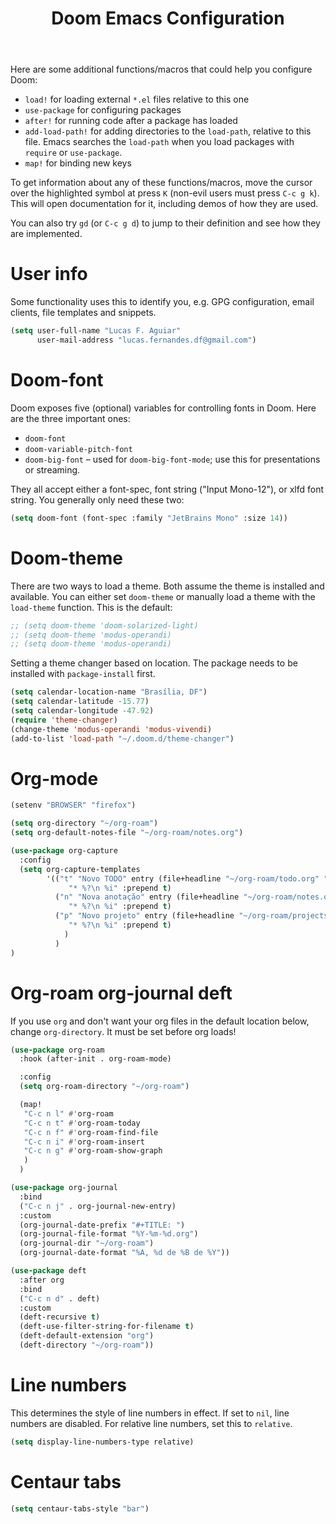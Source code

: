#+title: Doom Emacs Configuration
#+startup: nofold

Here are some additional functions/macros that could help you configure Doom:
- =load!= for loading external =*.el= files relative to this one
- =use-package= for configuring packages
- =after!= for running code after a package has loaded
- =add-load-path!= for adding directories to the =load-path=, relative to
  this file. Emacs searches the =load-path= when you load packages with
  =require= or =use-package=.
- =map!= for binding new keys

To get information about any of these functions/macros, move the cursor over
the highlighted symbol at press =K= (non-evil users must press =C-c g k=).
This will open documentation for it, including demos of how they are used.

You can also try =gd= (or =C-c g d=) to jump to their definition and see how
they are implemented.

* User info
Some functionality uses this to identify you, e.g. GPG configuration, email
clients, file templates and snippets.
#+BEGIN_SRC emacs-lisp
(setq user-full-name "Lucas F. Aguiar"
      user-mail-address "lucas.fernandes.df@gmail.com")
#+END_SRC
* Doom-font
Doom exposes five (optional) variables for controlling fonts in Doom. Here
are the three important ones:
- =doom-font=
- =doom-variable-pitch-font=
- =doom-big-font= -- used for =doom-big-font-mode=; use this for
  presentations or streaming.
They all accept either a font-spec, font string ("Input Mono-12"), or xlfd
font string. You generally only need these two:
#+BEGIN_SRC emacs-lisp
(setq doom-font (font-spec :family "JetBrains Mono" :size 14))
#+END_SRC
* Doom-theme
There are two ways to load a theme. Both assume the theme is installed and
available. You can either set =doom-theme= or manually load a theme with the
=load-theme= function. This is the default:
#+BEGIN_SRC emacs-lisp
;; (setq doom-theme 'doom-solarized-light)
;; (setq doom-theme 'modus-operandi)
;; (setq doom-theme 'modus-operandi)
#+END_SRC

Setting a theme changer based on location. The package needs to be installed with =package-install= first.
#+BEGIN_SRC emacs-lisp
(setq calendar-location-name "Brasília, DF")
(setq calendar-latitude -15.77)
(setq calendar-longitude -47.92)
(require 'theme-changer)
(change-theme 'modus-operandi 'modus-vivendi)
(add-to-list 'load-path "~/.doom.d/theme-changer")
#+END_SRC
* Org-mode
#+BEGIN_SRC emacs-lisp
(setenv "BROWSER" "firefox")

(setq org-directory "~/org-roam")
(setq org-default-notes-file "~/org-roam/notes.org")

(use-package org-capture
  :config
  (setq org-capture-templates
        '(("t" "Novo TODO" entry (file+headline "~/org-roam/todo.org" "Inbox")
             "* %?\n %i" :prepend t)
          ("n" "Nova anotação" entry (file+headline "~/org-roam/notes.org" "Inbox")
             "* %?\n %i" :prepend t)
          ("p" "Novo projeto" entry (file+headline "~/org-roam/projects.org" "Inbox")
             "* %?\n %i" :prepend t)
            )
          )
)
#+END_SRC

#+RESULTS:
| t | Novo TODO | entry | (file+headline ~/org-roam/todo.org Inbox) | * %? |

* Org-roam org-journal deft
If you use =org= and don't want your org files in the default location below,
change =org-directory=. It must be set before org loads!
#+BEGIN_SRC emacs-lisp
(use-package org-roam
  :hook (after-init . org-roam-mode)

  :config
  (setq org-roam-directory "~/org-roam")

  (map!
   "C-c n l" #'org-roam
   "C-c n t" #'org-roam-today
   "C-c n f" #'org-roam-find-file
   "C-c n i" #'org-roam-insert
   "C-c n g" #'org-roam-show-graph
   )
  )

(use-package org-journal
  :bind
  ("C-c n j" . org-journal-new-entry)
  :custom
  (org-journal-date-prefix "#+TITLE: ")
  (org-journal-file-format "%Y-%m-%d.org")
  (org-journal-dir "~/org-roam")
  (org-journal-date-format "%A, %d de %B de %Y"))

(use-package deft
  :after org
  :bind
  ("C-c n d" . deft)
  :custom
  (deft-recursive t)
  (deft-use-filter-string-for-filename t)
  (deft-default-extension "org")
  (deft-directory "~/org-roam"))
#+END_SRC
* Line numbers
This determines the style of line numbers in effect. If set to =nil=, line
numbers are disabled. For relative line numbers, set this to =relative=.
#+BEGIN_SRC emacs-lisp
(setq display-line-numbers-type relative)
#+END_SRC
* Centaur tabs
#+BEGIN_SRC emacs-lisp
(setq centaur-tabs-style "bar")
#+END_SRC
